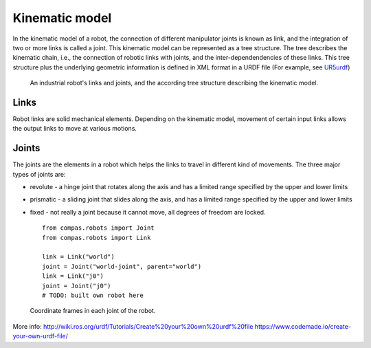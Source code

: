 ********************************************************************************
Kinematic model
********************************************************************************

.. _RobotModel: http://docs.ros.org/kinetic/api/moveit_core/html/classmoveit_1_1core_1_1RobotModel.html
.. _RobotState: http://docs.ros.org/kinetic/api/moveit_core/html/classmoveit_1_1core_1_1RobotState.html
.. _UR5urdf: https://github.com/ros-industrial/universal_robot/blob/kinetic-devel/ur_description/urdf/ur5.urdf.xacro

.. In ROS, the RobotModel_ and RobotState_ classes are the core classes that give you access to a robot's kinematics.

In the kinematic model of a robot, the connection of different manipulator joints is known as link, and the integration of two or more links is called a joint. This kinematic model can be represented as a tree structure. The tree describes the kinematic chain, i.e., the connection of robotic links with joints, and the inter-dependendencies of these links. This tree structure plus the underlying geometric information is defined in XML format in a URDF file (For example, see UR5urdf_)

.. figure:: robot_links_and_joints.jpg
    :figclass: figure
    :class: figure-img img-fluid

    An industrial robot's links and joints, and the according tree structure describing the kinematic model.

Links
==================
Robot links are solid mechanical elements. Depending on the kinematic model, movement of certain input links allows the output links to move at various motions.

Joints
==================
The joints are the elements in a robot which helps the links to travel in different kind of movements. The three major types of joints are:

* revolute - a hinge joint that rotates along the axis and has a limited range specified by the upper and lower limits
* prismatic - a sliding joint that slides along the axis, and has a limited range specified by the upper and lower limits
* fixed - not really a joint because it cannot move, all degrees of freedom are locked. ::

    from compas.robots import Joint
    from compas.robots import Link
    
    link = Link("world")
    joint = Joint("world-joint", parent="world")
    link = Link("j0")
    joint = Joint("j0")
    # TODO: built own robot here

.. The RobotState_ class in ROS contains information about the robot at a snapshot in time, storing vectors of joint positions and optionally velocities and accelerations. The RobotState_ also contains helper functions for setting the arm location based on the end effector location (Cartesian pose) and for computing Cartesian trajectories.

.. figure:: robot_model.jpg
    :figclass: figure
    :class: figure-img img-fluid

    Coordinate frames in each joint of the robot.

More info:
http://wiki.ros.org/urdf/Tutorials/Create%20your%20own%20urdf%20file
https://www.codemade.io/create-your-own-urdf-file/
